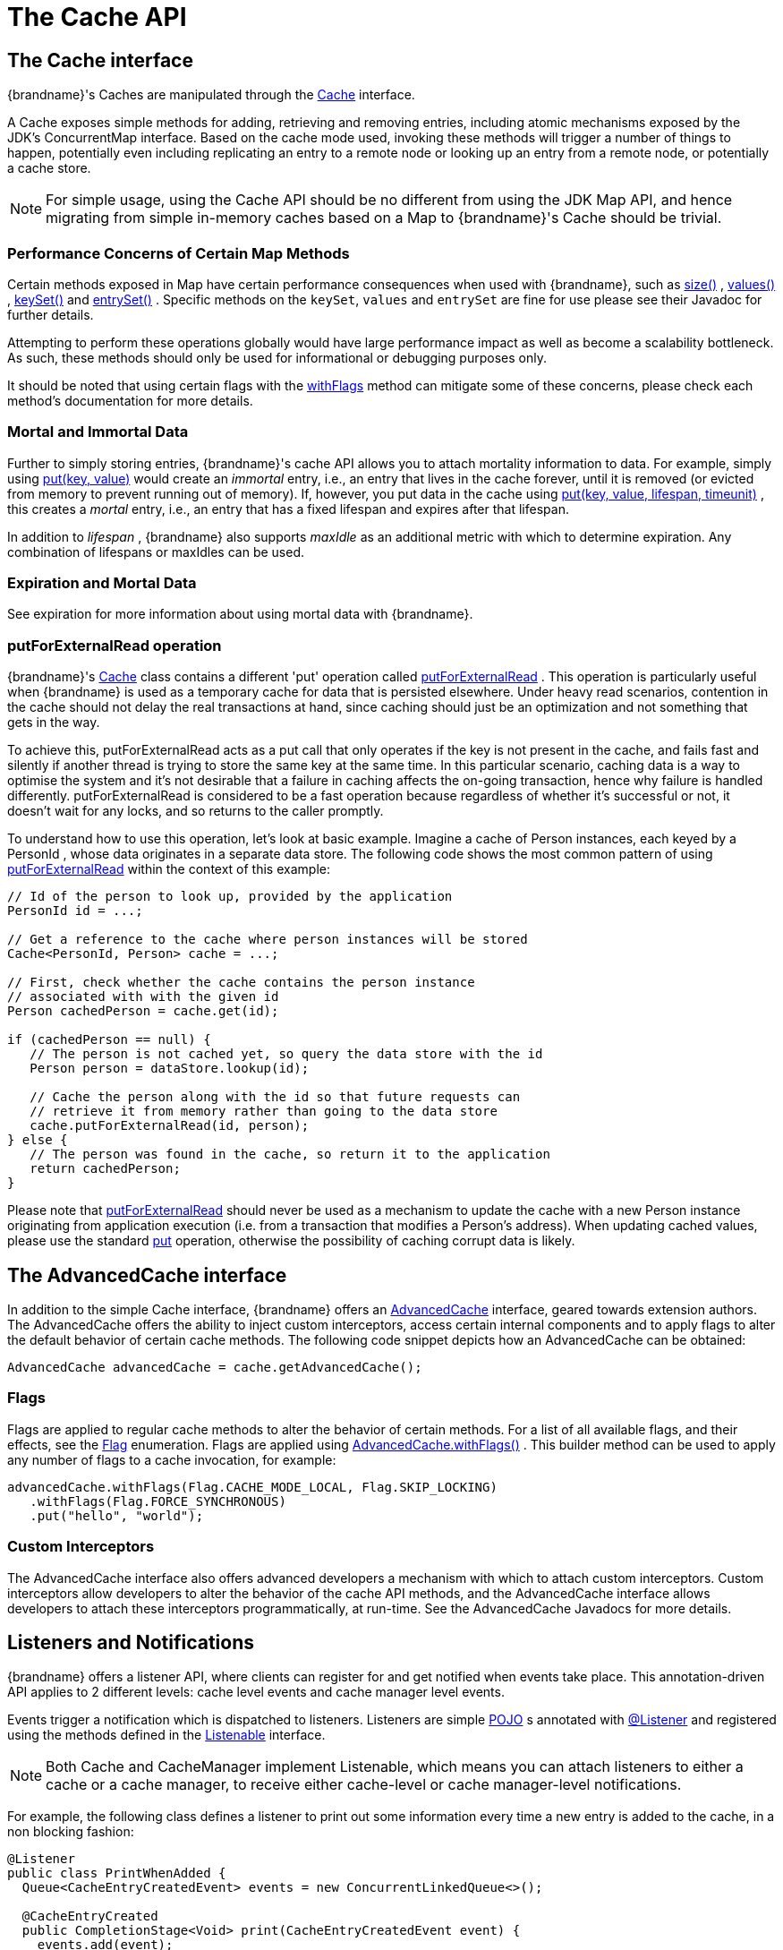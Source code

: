 [[cache_api]]
= The Cache API

== The Cache interface
{brandname}'s Caches are manipulated through the link:{javadocroot}/org/infinispan/Cache.html[Cache] interface.

A Cache exposes simple methods for adding, retrieving and removing entries, including atomic mechanisms exposed by the JDK's ConcurrentMap interface.  Based on the cache mode used, invoking these methods will trigger a number of things to happen, potentially even including replicating an entry to a remote node or looking up an entry from a remote node, or potentially a cache store.

NOTE: For simple usage, using the Cache API should be no different from using the JDK Map API, and hence migrating from simple in-memory caches based on a Map to {brandname}'s Cache should be trivial.

=== Performance Concerns of Certain Map Methods
Certain methods exposed in Map have certain performance consequences when used with {brandname}, such as
link:{javadocroot}/org/infinispan/Cache.html#size--[size()] ,
link:{javadocroot}/org/infinispan/Cache.html#values--[values()] ,
link:{javadocroot}/org/infinispan/Cache.html#keySet--[keySet()] and
link:{javadocroot}/org/infinispan/Cache.html#entrySet--[entrySet()] .
Specific methods on the `keySet`, `values` and `entrySet` are fine for use please see their Javadoc for further details.

Attempting to perform these operations globally would have large performance impact as well as become a scalability bottleneck.  As such, these methods should only be used for informational or debugging purposes only.

It should be noted that using certain flags with the link:{javadocroot}/org/infinispan/AdvancedCache.html#withFlags-org.infinispan.context.Flag...-[withFlags] method can mitigate some of these concerns, please check each method's documentation for more details.

=== Mortal and Immortal Data
Further to simply storing entries, {brandname}'s cache API allows you to attach mortality information to data.  For example, simply using link:{jdkdocroot}/java/util/Map.html#put-K-V-[put(key, value)] would create an _immortal_ entry, i.e., an entry that lives in the cache forever, until it is removed (or evicted from memory to prevent running out of memory).  If, however, you put data in the cache using link:{javadocroot}/org/infinispan/commons/api/BasicCache.html#put-K-V-long-java.util.concurrent.TimeUnit-[put(key, value, lifespan, timeunit)] , this creates a _mortal_ entry, i.e., an entry that has a fixed lifespan and expires after that lifespan.

In addition to _lifespan_ , {brandname} also supports _maxIdle_ as an additional metric with which to determine expiration.  Any combination of lifespans or maxIdles can be used.

=== Expiration and Mortal Data
See expiration for more information about using mortal data with {brandname}.

//old_link: link:#expiration_anchor[Expiration]

=== putForExternalRead operation
{brandname}'s link:{javadocroot}/org/infinispan/Cache.html[Cache] class contains a different 'put' operation called link:{javadocroot}/org/infinispan/Cache.html#putForExternalRead-K-V-[putForExternalRead] . This operation is particularly useful when {brandname} is used as a temporary cache for data that is persisted elsewhere.  Under heavy read scenarios, contention in the cache should not delay the real transactions at hand, since caching should just be an optimization and not something that gets in the way.

To achieve this, putForExternalRead acts as a put call that only operates if the key is not present in the cache, and fails fast and silently if another thread is trying to store the same key at the same time. In this particular scenario, caching data is a way to optimise the system and it's not desirable that a failure in caching affects the on-going transaction, hence why failure is handled differently. putForExternalRead is considered to be a fast operation because regardless of whether it's successful or not, it doesn't wait for any locks, and so returns to the caller promptly.

To understand how to use this operation, let's look at basic example. Imagine a cache of Person instances, each keyed by a PersonId , whose data originates in a separate data store. The following code shows the most common pattern of using link:{javadocroot}/org/infinispan/Cache.html#putForExternalRead-K-V-[putForExternalRead] within the context of this example:

[source,java]
----

// Id of the person to look up, provided by the application
PersonId id = ...;

// Get a reference to the cache where person instances will be stored
Cache<PersonId, Person> cache = ...;

// First, check whether the cache contains the person instance
// associated with with the given id
Person cachedPerson = cache.get(id);

if (cachedPerson == null) {
   // The person is not cached yet, so query the data store with the id
   Person person = dataStore.lookup(id);

   // Cache the person along with the id so that future requests can
   // retrieve it from memory rather than going to the data store
   cache.putForExternalRead(id, person);
} else {
   // The person was found in the cache, so return it to the application
   return cachedPerson;
}

----

Please note that link:{javadocroot}/org/infinispan/Cache.html#putForExternalRead-K-V-[putForExternalRead] should never be used as a mechanism to update the cache with a new Person instance originating from application execution (i.e. from a transaction that modifies a Person's address). When updating cached values, please use the standard link:{jdkdocroot}/java/util/Map.html#put-K-V-[put] operation, otherwise the possibility of caching corrupt data is likely.

== The AdvancedCache interface
In addition to the simple Cache interface, {brandname} offers an link:{javadocroot}/org/infinispan/AdvancedCache.html[AdvancedCache] interface, geared towards extension authors.  The AdvancedCache offers the ability to inject custom interceptors, access certain internal components and to apply flags to alter the default behavior of certain cache methods.  The following code snippet depicts how an AdvancedCache can be obtained:

[source,java]
----
AdvancedCache advancedCache = cache.getAdvancedCache();

----


=== Flags
Flags are applied to regular cache methods to alter the behavior of certain methods.  For a list of all available flags, and their effects, see the link:{javadocroot}/org/infinispan/context/Flag.html[Flag] enumeration.  Flags are applied using link:{javadocroot}/org/infinispan/AdvancedCache.html#withFlags-org.infinispan.context.Flag...-[AdvancedCache.withFlags()] .  This builder method can be used to apply any number of flags to a cache invocation, for example:

[source,java]
----
advancedCache.withFlags(Flag.CACHE_MODE_LOCAL, Flag.SKIP_LOCKING)
   .withFlags(Flag.FORCE_SYNCHRONOUS)
   .put("hello", "world");


----

=== Custom Interceptors

The AdvancedCache interface also offers advanced developers a mechanism with which to attach custom interceptors.  Custom interceptors allow developers to alter the behavior of the cache API methods, and the AdvancedCache interface allows developers to attach these interceptors programmatically, at run-time.  See the AdvancedCache Javadocs for more details.

//old_link: For more information on writing custom interceptors, see link:#custom_interceptors_chapter[Custom Interceptors].

[[listeners_and_notifications]]
==  Listeners and Notifications

{brandname} offers a listener API, where clients can register for and get notified when events take place.  This annotation-driven API applies to 2 different levels: cache level events and cache manager level events.

Events trigger a notification which is dispatched to listeners.   Listeners are simple link:http://en.wikipedia.org/wiki/Plain_Old_Java_Object[POJO] s annotated with link:{javadocroot}/org/infinispan/notifications/Listener.html[@Listener] and registered using the methods defined in the link:{javadocroot}/org/infinispan/notifications/Listenable.html[Listenable] interface.

NOTE: Both Cache and CacheManager implement Listenable, which means you can attach listeners to either a cache or a cache manager, to receive either cache-level or cache manager-level notifications.

For example, the following class defines a listener to print out some information every time a new entry is added to the cache, in a non blocking fashion:

[source,java]
----
@Listener
public class PrintWhenAdded {
  Queue<CacheEntryCreatedEvent> events = new ConcurrentLinkedQueue<>();

  @CacheEntryCreated
  public CompletionStage<Void> print(CacheEntryCreatedEvent event) {
    events.add(event);
    return null;
  }

}

----

For more comprehensive examples, please see the link:{javadocroot}/org/infinispan/notifications/Listener.html[Javadocs for @Listener].


=== Cache-level notifications
Cache-level events occur on a per-cache basis, and by default are only raised on nodes where the events occur.  Note in a distributed cache these events are only raised on the owners of data being affected.  Examples of cache-level events are entries being added, removed, modified, etc.  These events trigger notifications to listeners registered to a specific cache.

Please see the link:{javadocroot}/org/infinispan/notifications/cachelistener/annotation/package-summary.html[Javadocs on the org.infinispan.notifications.cachelistener.annotation package] for a comprehensive list of all cache-level notifications, and their respective method-level annotations.

NOTE: Please refer to the link:{javadocroot}/org/infinispan/notifications/cachelistener/annotation/package-summary.html[Javadocs on the org.infinispan.notifications.cachelistener.annotation package] for the list of cache-level notifications available in {brandname}.

==== Cluster Listeners
The cluster listeners should be used when it is desirable to listen to the cache events on a single node.

To do so all that is required is set to annotate your listener as being clustered.

[source,java]
----
@Listener (clustered = true)
public class MyClusterListener { .... }

----

There are some limitations to cluster listeners from a non clustered listener.

. A cluster listener can only listen to `@CacheEntryModified`, `@CacheEntryCreated`, `@CacheEntryRemoved` and `@CacheEntryExpired` events.  Note this means any other type of event will not be listened to for this listener.
. Only the post event is sent to a cluster listener, the pre event is ignored.

==== Event filtering and conversion
All applicable events on the node where the listener is installed will be raised to the listener.  It is possible to dynamically filter what events are raised by using a link:{javadocroot}/org/infinispan/filter/KeyFilter.html[KeyFilter] (only allows filtering on keys) or link:{javadocroot}/org/infinispan/notifications/cachelistener/filter/CacheEventFilter.html[CacheEventFilter] (used to filter for keys, old value, old metadata, new value, new metadata, whether command was retried, if the event is before the event (ie. isPre) and also the command type).

The example here shows a simple `KeyFilter` that will only allow events to be raised when an event modified the entry for the key `Only Me`.
[source,java]
----
public class SpecificKeyFilter implements KeyFilter<String> {
    private final String keyToAccept;

    public SpecificKeyFilter(String keyToAccept) {
      if (keyToAccept == null) {
        throw new NullPointerException();
      }
      this.keyToAccept = keyToAccept;
    }

    boolean accept(String key) {
      return keyToAccept.equals(key);
    }
}

...
cache.addListener(listener, new SpecificKeyFilter("Only Me"));
...

----

This can be useful when you want to limit what events you receive in a more efficient manner.

There is also a link:{javadocroot}/org/infinispan/notifications/cachelistener/filter/CacheEventConverter.html[CacheEventConverter] that can be supplied that allows for converting a value to another before raising the event.  This can be nice to modularize any code that does value conversions.

NOTE: The mentioned filters and converters are especially beneficial when used in conjunction with a Cluster Listener.  This is because the filtering and conversion is done on the node where the event originated and not on the node where event is listened to.  This can provide benefits of not having to replicate events across the cluster (filter) or even have reduced payloads (converter).

==== Initial State Events
When a listener is installed it will only be notified of events after it is fully installed.

It may be desirable to get the current state of the cache contents upon first registration of listener by having an event generated of type `@CacheEntryCreated` for each element in the cache.  Any additionally generated events during this initial phase will be queued until appropriate events have been raised.

NOTE: This only works for clustered listeners at this time.  link:https://issues.jboss.org/browse/ISPN-4608[ISPN-4608] covers adding this for non clustered listeners.

==== Duplicate Events

It is possible in a non transactional cache to receive duplicate events.  This is possible when the primary owner of a key goes down while trying to perform a write operation such as a put.

{brandname} internally will rectify the put operation by sending it to the new primary owner for the given key automatically, however there are no guarantees in regards to if the write was first replicated to backups.  Thus more than 1 of the following write events (`CacheEntryCreatedEvent`, `CacheEntryModifiedEvent` & `CacheEntryRemovedEvent`) may be sent on a single operation.

If more than one event is generated {brandname} will mark the event that it was generated by a retried command to help the user to know when this occurs without having to pay attention to view changes.

[source,java]
----
@Listener
public class MyRetryListener {
  @CacheEntryModified
  public void entryModified(CacheEntryModifiedEvent event) {
    if (event.isCommandRetried()) {
      // Do something
    }
  }
}
----

Also when using a `CacheEventFilter` or `CacheEventConverter` the link:{javadocroot}/org/infinispan/notifications/cachelistener/filter/EventType.html[EventType] contains a method `isRetry` to tell if the event was generated due to retry.

=== Cache manager-level notifications
Cache manager-level events occur on a cache manager.  These too are global and  cluster-wide, but involve events that affect all caches created by a single cache manager.  Examples of cache manager-level events are nodes joining or leaving a cluster, or caches starting or stopping.

Please see the link:{javadocroot}/org/infinispan/notifications/cachemanagerlistener/annotation/package-summary.html[Javadocs  on the org.infinispan.notifications.cachemanagerlistener.annotation package] for a comprehensive list of all cache manager-level notifications,  and their respective method-level annotations.

=== Synchronicity of events
By default, all async notifications are dispatched in the notification thread pool.
Sync notifications will delay the operation from continuing until the listener method completes or the CompletionStage
completes (the former causing the thread to block). Alternatively, you could annotate your listener as _asynchronous_ in
which case the operation will continue immediately, while the notification is completed asynchronously on the notification thread pool.
To do this, simply annotate your listener such:

Asynchronous Listener
[source,java]
----
@Listener (sync = false)
public class MyAsyncListener {
   @CacheEntryCreated
   void listen(CacheEntryCreatedEvent event) { }
}
----

Blocking Synchronous Listener
[source,java]
----
@Listener
public class MySyncListener {
   @CacheEntryCreated
   void listen(CacheEntryCreatedEvent event) { }
}
----

Non-Blocking Listener
[source,java]
----
@Listener
public class MyNonBlockingListener {
   @CacheEntryCreated
   CompletionStage<Void> listen(CacheEntryCreatedEvent event) { }
}
----

==== Asynchronous thread pool
To tune the thread pool used to dispatch such asynchronous notifications, use the link:http://docs.jboss.org/infinispan/{infinispanversion}/configdocs/infinispan-config-{infinispanversion}.html[`<listener-executor />`] XML element in your configuration file.

[[cache_asynchronous_api]]
==  Asynchronous API
In addition to synchronous API methods like link:{jdkdocroot}/java/util/Map.html#put-K-V-[Cache.put()] , link:{jdkdocroot}/java/util/Map.html#remove-java.lang.Object-[Cache.remove()] , etc., {brandname} also has an asynchronous, non-blocking API where you can achieve the same results in a non-blocking fashion.

These methods are named in a similar fashion to their blocking counterparts, with "Async" appended.  E.g., link:{javadocroot}/org/infinispan/commons/api/AsyncCache.html#putAsync-K-V-[Cache.putAsync()] , link:{javadocroot}/org/infinispan/commons/api/AsyncCache.html#removeAsync-java.lang.Object-[Cache.removeAsync()] , etc.  These asynchronous counterparts return a link:{jdkdocroot}/java/util/concurrent/Future.html[Future] containing the actual result of the operation.

For example, in a cache parameterized as `Cache<String, String>`, `Cache.put(String key, String value)` returns a `String`.
`Cache.putAsync(String key, String value)` would return a `Future<String>`.

=== Why use such an API?
Non-blocking APIs are powerful in that they provide all of the guarantees of synchronous communications - with the ability to handle communication failures and exceptions - with the ease of not having to block until a call completes.  This allows you to better harness parallelism in your system.  For example:

[source,java]
----
Set<Future<?>> futures = new HashSet<Future<?>>();
futures.add(cache.putAsync(key1, value1)); // does not block
futures.add(cache.putAsync(key2, value2)); // does not block
futures.add(cache.putAsync(key3, value3)); // does not block

// the remote calls for the 3 puts will effectively be executed
// in parallel, particularly useful if running in distributed mode
// and the 3 keys would typically be pushed to 3 different nodes
// in the cluster

// check that the puts completed successfully
for (Future<?> f: futures) f.get();

----

=== Which processes actually happen asynchronously?
There are 4 things in {brandname} that can be considered to be on the critical path of a typical write operation.
These are, in order of cost:

* network calls
* marshalling
* writing to a cache store (optional)
* locking

As of {brandname} 4.0, using the async methods will take the network calls and marshalling off the critical path.  For various technical reasons, writing to a cache store and acquiring locks, however, still happens in the caller's thread.  In future, we plan to take these offline as well.  See link:http://lists.jboss.org/pipermail/infinispan-dev/2010-January/002219.html[this developer mail list thread] about this topic.

=== Notifying futures
Strictly, these methods do not return JDK Futures, but rather a sub-interface known as a link:{javadocroot}/org/infinispan/commons/util/concurrent/NotifyingFuture.html[NotifyingFuture] .  The main difference is that you can attach a listener to a NotifyingFuture such that you could be notified when the future completes.  Here is an example of making use of a notifying future:

[source,java]
----

FutureListener futureListener = new FutureListener() {

   public void futureDone(Future future) {
      try {
         future.get();
      } catch (Exception e) {
         // Future did not complete successfully
         System.out.println("Help!");
      }
   }
};
     
cache.putAsync("key", "value").attachListener(futureListener);

----

=== Further reading
The Javadocs on the link:{javadocroot}/org/infinispan/Cache.html[Cache] interface has some examples on using the asynchronous API, as does link:http://infinispan.blogspot.com/2009/05/whats-so-cool-about-asynchronous-api.html[this article] by Manik Surtani introducing the API.

==  Invocation Flags
An important aspect of getting the most of {brandname} is the use of per-invocation flags in order to provide specific behaviour to each particular cache call. By doing this, some important optimizations can be implemented potentially saving precious time and network resources. One of the most popular usages of flags can be found right in Cache API, underneath the link:{javadocroot}/org/infinispan/Cache.html#putForExternalRead-K-V-[putForExternalRead()] method which is used to load an {brandname} cache with data read from an external resource. In order to make this call efficient, {brandname} basically calls a normal put operation passing the following flags: link:{javadocroot}/org/infinispan/context/Flag.html#FAIL_SILENTLY[FAIL_SILENTLY] , link:{javadocroot}/org/infinispan/context/Flag.html#FORCE_ASYNCHRONOUS[FORCE_ASYNCHRONOUS] , link:{javadocroot}/org/infinispan/context/Flag.html#ZERO_LOCK_ACQUISITION_TIMEOUT[ZERO_LOCK_ACQUISITION_TIMEOUT]

What {brandname} is doing here is effectively saying that when putting data read from external read, it will use an almost-zero lock acquisition time and that if the locks cannot be acquired, it will fail silently without throwing any exception related to lock acquisition. It also specifies that regardless of the cache mode, if the cache is clustered, it will replicate asynchronously and so won't wait for responses from other nodes. The combination of all these flags make this kind of operation very efficient, and the efficiency comes from the fact this type of _putForExternalRead_ calls are used with the knowledge that client can always head back to a persistent store of some sorts to retrieve the data that should be stored in memory. So, any attempt to store the data is just a best effort and if not possible, the client should try again if there's a cache miss.

=== Examples
If you want to use these or any other flags available, which by the way are described in detail the link:{javadocroot}/org/infinispan/context/Flag.html[Flag enumeration] , you simply need to get hold of the advanced cache and add the flags you need via the link:{javadocroot}/org/infinispan/AdvancedCache.html#withFlags-org.infinispan.context.Flag...-[withFlags()] method call. For example:

[source,java]
----
Cache cache = ...
cache.getAdvancedCache()
   .withFlags(Flag.SKIP_CACHE_STORE, Flag.CACHE_MODE_LOCAL)
   .put("local", "only");

----

It's worth noting that these flags are only active for the duration of the cache operation. If the same flags need to be used in several invocations, even if they're in the same transaction, link:{javadocroot}/org/infinispan/AdvancedCache.html#withFlags-org.infinispan.context.Flag...-[withFlags()] needs to be called repeatedly. Clearly, if the cache operation is to be replicated in another node, the flags are carried over to the remote nodes as well.


==== Suppressing return values from a put() or remove()
Another very important use case is when you want a write operation such as put() to _not_ return the previous value. To do that, you need to use two flags to make sure that in a distributed environment, no remote lookup is done to potentially get previous value, and if the cache is configured with a cache loader, to avoid loading the previous value from the cache store. You can see these two flags in action in the following example:


[source,java]
----
Cache cache = ...
cache.getAdvancedCache()
   .withFlags(Flag.SKIP_REMOTE_LOOKUP, Flag.SKIP_CACHE_LOAD)
   .put("local", "only")

----

For more information, please check the link:{javadocroot}/org/infinispan/context/Flag.html[Flag enumeration] javadoc.
